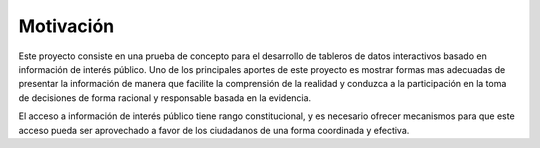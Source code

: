 ==========
Motivación
==========

Este proyecto consiste en una prueba de concepto para el desarrollo de tableros de datos interactivos basado en información de interés público. Uno de los principales aportes de este proyecto es mostrar formas mas adecuadas de presentar la información de manera que facilite la comprensión de la realidad y conduzca a la participación en la toma de decisiones de forma racional y responsable basada en la evidencia.

El acceso a información de interés público tiene rango constitucional, y es necesario ofrecer mecanismos para que este acceso pueda ser aprovechado a favor de los ciudadanos de una forma coordinada y efectiva.
